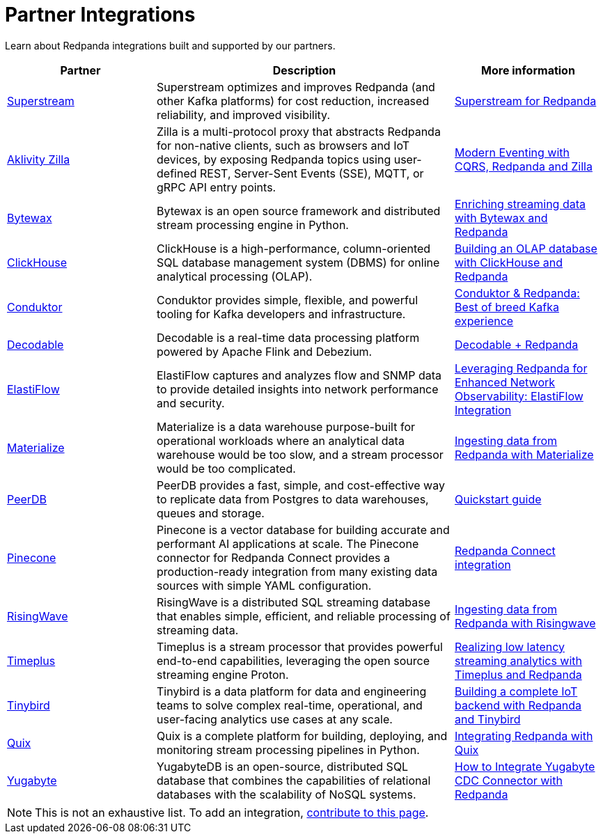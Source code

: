 = Partner Integrations
:page-aliases: reference:partner-integration.adoc
:description: Learn about Redpanda integrations built and supported by our partners.
// tag::single-source[]

Learn about Redpanda integrations built and supported by our partners.

[.no-clip]
[cols="1a,2a,1a"]
|===
|*Partner* |*Description* |*More information*

| https://superstream.ai/[Superstream^] |Superstream optimizes and improves Redpanda (and other Kafka platforms) for cost reduction, increased reliability, and improved visibility. | https://docs.superstream.ai/solution-briefs/superstream-for-redpanda[Superstream for Redpanda]
| https://www.aklivity.io/[Aklivity Zilla^] |Zilla is a multi-protocol proxy that abstracts Redpanda for non-native clients, such as browsers and IoT devices, by exposing Redpanda topics using user-defined REST, Server-Sent Events (SSE), MQTT, or gRPC API entry points.  | https://www.aklivity.io/post/modern-eventing-with-cqrs-redpanda-and-zilla[Modern Eventing with CQRS, Redpanda and Zilla^]
| https://bytewax.io/[Bytewax^] |Bytewax is an open source framework and distributed stream processing engine in Python.  | https://bytewax.io/guides/enriching-streaming-data[Enriching streaming data with Bytewax and Redpanda^]
| https://clickhouse.com/[ClickHouse^] |ClickHouse is a high-performance, column-oriented SQL database management system (DBMS) for online analytical processing (OLAP). | https://redpanda.com/blog/real-time-olap-database-clickhouse-redpanda[Building an OLAP database with ClickHouse and Redpanda^]
| https://www.conduktor.io/[Conduktor^] |Conduktor provides simple, flexible, and powerful tooling for Kafka developers and infrastructure.  | https://www.conduktor.io/blog/conduktor-redpanda-best-breed-kafka-experience/[Conduktor & Redpanda: Best of breed Kafka experience^]
| https://www.decodable.co/[Decodable^] |Decodable is a real-time data processing platform powered by Apache Flink and Debezium. | https://www.decodable.co/connectors/redpanda[Decodable + Redpanda^]
| https://elastiflow.com/[ElastiFlow^] |ElastiFlow captures and analyzes flow and SNMP data to provide detailed insights into network performance and security. | https://elastiflow.com/blog/posts/leveraging-redpanda-for-enhanced-network-observability-elastiflow[Leveraging Redpanda for Enhanced Network Observability: ElastiFlow Integration^]
| https://materialize.com/[Materialize^] |Materialize is a data warehouse purpose-built for operational workloads where an analytical data warehouse would be too slow, and a stream processor would be too complicated. | https://materialize.com/docs/ingest-data/redpanda/[Ingesting data from Redpanda with Materialize^]
| https://peerdb.io/[PeerDB^] |PeerDB provides a fast, simple, and cost-effective way to replicate data from Postgres to data warehouses, queues and storage. | https://docs.peerdb.io/connect/kafka[Quickstart guide]
| https://www.pinecone.io/[Pinecone^] |Pinecone is a vector database for building accurate and performant AI applications at scale. The Pinecone connector for Redpanda Connect provides a production-ready integration from many existing data sources with simple YAML configuration. | https://docs.pinecone.io/integrations/redpanda[Redpanda Connect integration^]
| https://risingwave.com/[RisingWave^] |RisingWave is a distributed SQL streaming database that enables simple, efficient, and reliable processing of streaming data. | https://docs.risingwave.com/docs/current/ingest-from-redpanda/[Ingesting data from Redpanda with Risingwave^]
| https://www.timeplus.com/[Timeplus^] |Timeplus is a stream processor that provides powerful end-to-end capabilities, leveraging the open source streaming engine Proton. | https://redpanda.com/blog/low-latency-streaming-analytics-timeplus-redpanda[Realizing low latency streaming analytics with Timeplus and Redpanda^]  
| https://www.tinybird.co/[Tinybird^] |Tinybird is a data platform for data and engineering teams to solve complex real-time, operational, and user-facing analytics use cases at any scale. | https://www.tinybird.co/live-coding-sessions/end-to-end-iot-with-redpanda[Building a complete IoT backend with Redpanda and Tinybird^]
| https://quix.io/[Quix^] |Quix is a complete platform for building, deploying, and monitoring stream processing pipelines in Python. | https://quix.io/docs/integrations/brokers/redpanda.html[Integrating Redpanda with Quix^]
| https://www.yugabyte.com/[Yugabyte^] |YugabyteDB is an open-source, distributed SQL database that combines the capabilities of relational databases with the scalability of NoSQL systems. | https://www.yugabyte.com/blog/integrate-redpanda/[How to Integrate Yugabyte CDC Connector with Redpanda^]


|===

NOTE: This is not an exhaustive list. To add an integration, https://github.com/redpanda-data/docs/edit/main/modules/get-started/pages/partner-integration.adoc[contribute to this page^].

// end::single-source[]
